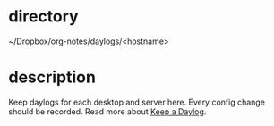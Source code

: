 * directory
~/Dropbox/org-notes/daylogs/<hostname>

* description
Keep daylogs for each desktop and server here. Every config change should be recorded. Read more about [[https://blog.emacsos.com/keep-a-daylog.html][Keep a Daylog]].
